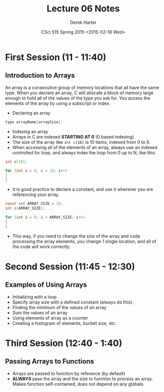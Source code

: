 #+TITLE:     Lecture 06 Notes
#+AUTHOR:    Derek Harter
#+EMAIL:     derek@harter.pro
#+DATE:      CSci 515 Spring 2015 <2015-02-18 Wed>
#+DESCRIPTION: Lecture 06 Notes.
#+OPTIONS:   H:4 num:t toc:nil
#+OPTIONS:   TeX:t LaTeX:t skip:nil d:nil todo:nil pri:nil tags:not-in-toc

* First Session (11 - 11:40)
** Introduction to Arrays
An array is a consecutive group of memory locations that all have the
same type.  When you declare an array, C will allocate a block of memory
large enough to hold all of the values of the type you ask for.  You access
the elements of the array by using a subscript or index.

- Declaring an array

#+begin_src c
type arrayName[arraySize];
#+end_src

- Indexing an array
- Arrays in C are indexed *STARTING AT 0* (0 based indexing)
- The size of the array like ~int c[10]~ is 10 items, indexed from 0 to 9.
- When accessing all of the elements of an array, always use an indexed
  controlled for loop, and always index the loop from 0 up to N, like this:

#+begin_src c
int c[10];

for (int i = 0; i < 10; i++)
{
}
#+end_src

- It is good practice to declare a constant, and use it wherever you are
  referencing your array.

#+begin_src c
const int ARRAY_SIZE = 10;
int c[ARRAY_SIZE];

for (int i = 0; i < ARRAY_SIZE; i++)
{
}
#+end_src

- This way, if you need to change the size of the array and code
  processing the array elements, you change 1 single location, and all
  of the code will work correctly.

* Second Session (11:45 - 12:30)
** Examples of Using Arrays
- Initializing with a loop
- Specify array size with a defined constant (always do this).
- Finding the minimum of the values of an array
- Sum the values of an array
- Using elements of array as a counter
- Creating a histogram of elements, bucket size, etc.

* Third Session (12:40 - 1:40)
** Passing Arrays to Functions
- Arrays are passed to function by reference (by default)
- *ALWAYS* pass the array and the size to function to process an
  array.  Makes function self-contained, does not depend on any
  globals.
